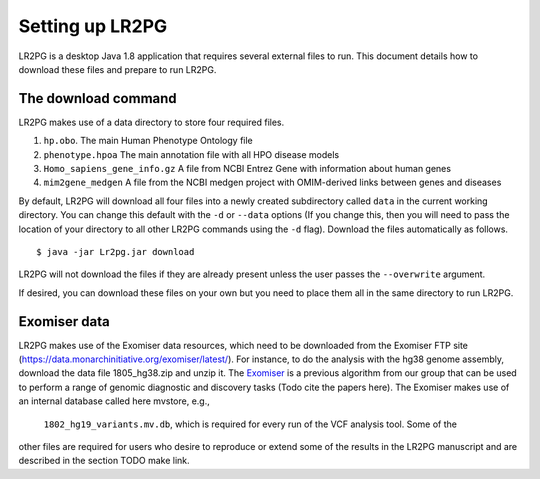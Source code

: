 Setting up LR2PG
================

LR2PG is a desktop Java 1.8 application that requires several external files to run. This document
details how to download these files and prepare to run LR2PG.

The download command
~~~~~~~~~~~~~~~~~~~~

LR2PG makes use of a data directory to store four required files.

1. ``hp.obo``. The main Human Phenotype Ontology file
2. ``phenotype.hpoa`` The main annotation file with all HPO disease models
3. ``Homo_sapiens_gene_info.gz`` A file from NCBI Entrez Gene with information about human genes
4. ``mim2gene_medgen`` A file from the NCBI medgen project with OMIM-derived links between genes and diseases

By default, LR2PG will download all four files into a newly created subdirectory called ``data`` in the
current working directory. You can change this default with the ``-d`` or ``--data`` options (If you change
this, then you will need to pass the location of your directory to all other LR2PG commands
using the ``-d`` flag). Download the
files automatically as follows. ::

    $ java -jar Lr2pg.jar download

LR2PG will not download the files if they are already present unless the user passes the ``--overwrite`` argument.


If desired, you can download these files on your own but you need to place them all in the
same directory to run LR2PG.


Exomiser data
~~~~~~~~~~~~~


LR2PG makes use of the Exomiser data resources, which need to be downloaded from the Exomiser FTP site
(https://data.monarchinitiative.org/exomiser/latest/).  For instance, to do the analysis with the hg38
genome assembly, download the data file 1805_hg38.zip  and unzip it. The
`Exomiser <https://monarch-exomiser-web-dev.monarchinitiative.org/exomiser/>`_ is a previous algorithm
from our group that can be used to perform a range of genomic diagnostic and discovery tasks
(Todo cite the papers here). The Exomiser makes use of an internal database called here mvstore, e.g.,
 ``1802_hg19_variants.mv.db``, which is required for every run of the VCF analysis tool. Some of the
other files are required for users who desire to reproduce or extend some of the results in the
LR2PG manuscript and are described in the section TODO make link.

